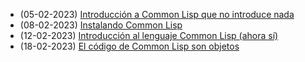 #+TITLE: 

- (05-02-2023) [[file:no-introduccion.org][Introducción a Common Lisp que no introduce nada]]
- (08-02-2023) [[file:instalacion.org][Instalando Common Lisp]]
- (12-02-2023) [[file:introduccion.org][Introducción al lenguaje Common Lisp (ahora sí)]]
- (18-02-2023) [[file:datos-codigo.org][El código de Common Lisp son objetos]]